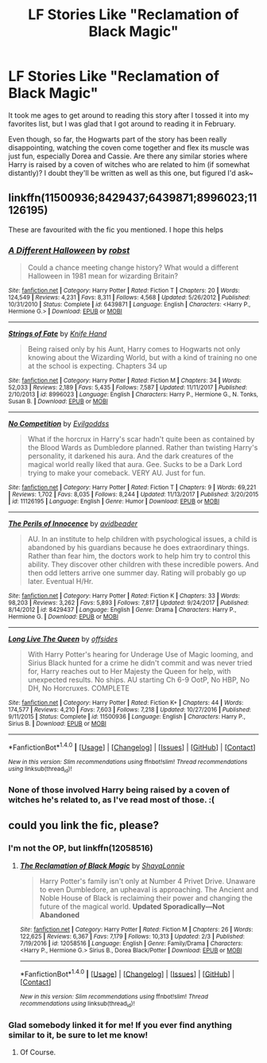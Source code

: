 #+TITLE: LF Stories Like "Reclamation of Black Magic"

* LF Stories Like "Reclamation of Black Magic"
:PROPERTIES:
:Author: MindForgedManacle
:Score: 5
:DateUnix: 1520961324.0
:DateShort: 2018-Mar-13
:FlairText: Request
:END:
It took me ages to get around to reading this story after I tossed it into my favorites list, but I was glad that I got around to reading it in February.

Even though, so far, the Hogwarts part of the story has been really disappointing, watching the coven come together and flex its muscle was just fun, especially Dorea and Cassie. Are there any similar stories where Harry is raised by a coven of witches who are related to him (if somewhat distantly)? I doubt they'll be written as well as this one, but figured I'd ask~


** linkffn(11500936;8429437;6439871;8996023;11126195)

These are favourited with the fic you mentioned. I hope this helps
:PROPERTIES:
:Author: zerkses
:Score: 2
:DateUnix: 1520981711.0
:DateShort: 2018-Mar-14
:END:

*** [[http://www.fanfiction.net/s/6439871/1/][*/A Different Halloween/*]] by [[https://www.fanfiction.net/u/1451358/robst][/robst/]]

#+begin_quote
  Could a chance meeting change history? What would a different Halloween in 1981 mean for wizarding Britain?
#+end_quote

^{/Site/: [[http://www.fanfiction.net/][fanfiction.net]] *|* /Category/: Harry Potter *|* /Rated/: Fiction T *|* /Chapters/: 20 *|* /Words/: 124,549 *|* /Reviews/: 4,231 *|* /Favs/: 8,311 *|* /Follows/: 4,568 *|* /Updated/: 5/26/2012 *|* /Published/: 10/31/2010 *|* /Status/: Complete *|* /id/: 6439871 *|* /Language/: English *|* /Characters/: <Harry P., Hermione G.> *|* /Download/: [[http://www.ff2ebook.com/old/ffn-bot/index.php?id=6439871&source=ff&filetype=epub][EPUB]] or [[http://www.ff2ebook.com/old/ffn-bot/index.php?id=6439871&source=ff&filetype=mobi][MOBI]]}

--------------

[[http://www.fanfiction.net/s/8996023/1/][*/Strings of Fate/*]] by [[https://www.fanfiction.net/u/147648/Knife-Hand][/Knife Hand/]]

#+begin_quote
  Being raised only by his Aunt, Harry comes to Hogwarts not only knowing about the Wizarding World, but with a kind of training no one at the school is expecting. Chapters 34 up
#+end_quote

^{/Site/: [[http://www.fanfiction.net/][fanfiction.net]] *|* /Category/: Harry Potter *|* /Rated/: Fiction M *|* /Chapters/: 34 *|* /Words/: 52,033 *|* /Reviews/: 2,189 *|* /Favs/: 5,435 *|* /Follows/: 7,587 *|* /Updated/: 11/11/2017 *|* /Published/: 2/10/2013 *|* /id/: 8996023 *|* /Language/: English *|* /Characters/: Harry P., Hermione G., N. Tonks, Susan B. *|* /Download/: [[http://www.ff2ebook.com/old/ffn-bot/index.php?id=8996023&source=ff&filetype=epub][EPUB]] or [[http://www.ff2ebook.com/old/ffn-bot/index.php?id=8996023&source=ff&filetype=mobi][MOBI]]}

--------------

[[http://www.fanfiction.net/s/11126195/1/][*/No Competition/*]] by [[https://www.fanfiction.net/u/377878/Evilgoddss][/Evilgoddss/]]

#+begin_quote
  What if the horcrux in Harry's scar hadn't quite been as contained by the Blood Wards as Dumbledore planned. Rather than twisting Harry's personality, it darkened his aura. And the dark creatures of the magical world really liked that aura. Gee. Sucks to be a Dark Lord trying to make your comeback. VERY AU. Just for fun.
#+end_quote

^{/Site/: [[http://www.fanfiction.net/][fanfiction.net]] *|* /Category/: Harry Potter *|* /Rated/: Fiction T *|* /Chapters/: 9 *|* /Words/: 69,221 *|* /Reviews/: 1,702 *|* /Favs/: 8,035 *|* /Follows/: 8,244 *|* /Updated/: 11/13/2017 *|* /Published/: 3/20/2015 *|* /id/: 11126195 *|* /Language/: English *|* /Genre/: Humor *|* /Download/: [[http://www.ff2ebook.com/old/ffn-bot/index.php?id=11126195&source=ff&filetype=epub][EPUB]] or [[http://www.ff2ebook.com/old/ffn-bot/index.php?id=11126195&source=ff&filetype=mobi][MOBI]]}

--------------

[[http://www.fanfiction.net/s/8429437/1/][*/The Perils of Innocence/*]] by [[https://www.fanfiction.net/u/901792/avidbeader][/avidbeader/]]

#+begin_quote
  AU. In an institute to help children with psychological issues, a child is abandoned by his guardians because he does extraordinary things. Rather than fear him, the doctors work to help him try to control this ability. They discover other children with these incredible powers. And then odd letters arrive one summer day. Rating will probably go up later. Eventual H/Hr.
#+end_quote

^{/Site/: [[http://www.fanfiction.net/][fanfiction.net]] *|* /Category/: Harry Potter *|* /Rated/: Fiction K *|* /Chapters/: 33 *|* /Words/: 98,203 *|* /Reviews/: 3,262 *|* /Favs/: 5,893 *|* /Follows/: 7,817 *|* /Updated/: 9/24/2017 *|* /Published/: 8/14/2012 *|* /id/: 8429437 *|* /Language/: English *|* /Genre/: Drama *|* /Characters/: Harry P., Hermione G. *|* /Download/: [[http://www.ff2ebook.com/old/ffn-bot/index.php?id=8429437&source=ff&filetype=epub][EPUB]] or [[http://www.ff2ebook.com/old/ffn-bot/index.php?id=8429437&source=ff&filetype=mobi][MOBI]]}

--------------

[[http://www.fanfiction.net/s/11500936/1/][*/Long Live The Queen/*]] by [[https://www.fanfiction.net/u/4284976/offsides][/offsides/]]

#+begin_quote
  With Harry Potter's hearing for Underage Use of Magic looming, and Sirius Black hunted for a crime he didn't commit and was never tried for, Harry reaches out to Her Majesty the Queen for help, with unexpected results. No ships. AU starting Ch 6-9 OotP, No HBP, No DH, No Horcruxes. COMPLETE
#+end_quote

^{/Site/: [[http://www.fanfiction.net/][fanfiction.net]] *|* /Category/: Harry Potter *|* /Rated/: Fiction K+ *|* /Chapters/: 44 *|* /Words/: 174,577 *|* /Reviews/: 4,210 *|* /Favs/: 7,603 *|* /Follows/: 7,218 *|* /Updated/: 10/27/2016 *|* /Published/: 9/11/2015 *|* /Status/: Complete *|* /id/: 11500936 *|* /Language/: English *|* /Characters/: Harry P., Sirius B. *|* /Download/: [[http://www.ff2ebook.com/old/ffn-bot/index.php?id=11500936&source=ff&filetype=epub][EPUB]] or [[http://www.ff2ebook.com/old/ffn-bot/index.php?id=11500936&source=ff&filetype=mobi][MOBI]]}

--------------

*FanfictionBot*^{1.4.0} *|* [[[https://github.com/tusing/reddit-ffn-bot/wiki/Usage][Usage]]] | [[[https://github.com/tusing/reddit-ffn-bot/wiki/Changelog][Changelog]]] | [[[https://github.com/tusing/reddit-ffn-bot/issues/][Issues]]] | [[[https://github.com/tusing/reddit-ffn-bot/][GitHub]]] | [[[https://www.reddit.com/message/compose?to=tusing][Contact]]]

^{/New in this version: Slim recommendations using/ ffnbot!slim! /Thread recommendations using/ linksub(thread_id)!}
:PROPERTIES:
:Author: FanfictionBot
:Score: 1
:DateUnix: 1520981806.0
:DateShort: 2018-Mar-14
:END:


*** None of those involved Harry being raised by a coven of witches he's related to, as I've read most of those. :(
:PROPERTIES:
:Author: MindForgedManacle
:Score: 1
:DateUnix: 1521127385.0
:DateShort: 2018-Mar-15
:END:


** could you link the fic, please?
:PROPERTIES:
:Author: Lakas1236547
:Score: 1
:DateUnix: 1520980373.0
:DateShort: 2018-Mar-14
:END:

*** I'm not the OP, but linkffn(12058516)
:PROPERTIES:
:Author: TexasNiteowl
:Score: 2
:DateUnix: 1520989537.0
:DateShort: 2018-Mar-14
:END:

**** [[http://www.fanfiction.net/s/12058516/1/][*/The Reclamation of Black Magic/*]] by [[https://www.fanfiction.net/u/5869599/ShayaLonnie][/ShayaLonnie/]]

#+begin_quote
  Harry Potter's family isn't only at Number 4 Privet Drive. Unaware to even Dumbledore, an upheaval is approaching. The Ancient and Noble House of Black is reclaiming their power and changing the future of the magical world. *Updated Sporadically---Not Abandoned*
#+end_quote

^{/Site/: [[http://www.fanfiction.net/][fanfiction.net]] *|* /Category/: Harry Potter *|* /Rated/: Fiction M *|* /Chapters/: 26 *|* /Words/: 122,625 *|* /Reviews/: 6,367 *|* /Favs/: 7,179 *|* /Follows/: 10,313 *|* /Updated/: 2/3 *|* /Published/: 7/19/2016 *|* /id/: 12058516 *|* /Language/: English *|* /Genre/: Family/Drama *|* /Characters/: <Harry P., Hermione G.> Sirius B., Dorea Black/Potter *|* /Download/: [[http://www.ff2ebook.com/old/ffn-bot/index.php?id=12058516&source=ff&filetype=epub][EPUB]] or [[http://www.ff2ebook.com/old/ffn-bot/index.php?id=12058516&source=ff&filetype=mobi][MOBI]]}

--------------

*FanfictionBot*^{1.4.0} *|* [[[https://github.com/tusing/reddit-ffn-bot/wiki/Usage][Usage]]] | [[[https://github.com/tusing/reddit-ffn-bot/wiki/Changelog][Changelog]]] | [[[https://github.com/tusing/reddit-ffn-bot/issues/][Issues]]] | [[[https://github.com/tusing/reddit-ffn-bot/][GitHub]]] | [[[https://www.reddit.com/message/compose?to=tusing][Contact]]]

^{/New in this version: Slim recommendations using/ ffnbot!slim! /Thread recommendations using/ linksub(thread_id)!}
:PROPERTIES:
:Author: FanfictionBot
:Score: 1
:DateUnix: 1520989571.0
:DateShort: 2018-Mar-14
:END:


*** Glad somebody linked it for me! If you ever find anything similar to it, be sure to let me know!
:PROPERTIES:
:Author: MindForgedManacle
:Score: 1
:DateUnix: 1521127444.0
:DateShort: 2018-Mar-15
:END:

**** Of Course.
:PROPERTIES:
:Author: Lakas1236547
:Score: 1
:DateUnix: 1521127505.0
:DateShort: 2018-Mar-15
:END:
